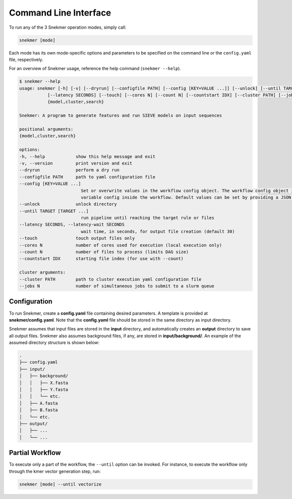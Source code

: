 Command Line Interface
======================

To run any of the 3 Snekmer operation modes, simply call:

.. code-block:: bash

    snekmer [mode]

Each mode has its own mode-specific options and parameters to be specified
on the command line or the ``config.yaml`` file, respectively.

For an overview of Snekmer usage, reference the help command (``snekmer --help``).

.. code-block:: console

    $ snekmer --help
    usage: snekmer [-h] [-v] [--dryrun] [--configfile PATH] [--config [KEY=VALUE ...]] [--unlock] [--until TARGET [TARGET ...]]
               [--latency SECONDS] [--touch] [--cores N] [--count N] [--countstart IDX] [--cluster PATH] [--jobs N]
               {model,cluster,search}

    Snekmer: A program to generate features and run SIEVE models on input sequences

    positional arguments:
    {model,cluster,search}

    options:
    -h, --help            show this help message and exit
    -v, --version         print version and exit
    --dryrun              perform a dry run
    --configfile PATH     path to yaml configuration file
    --config [KEY=VALUE ...]
                            Set or overwrite values in the workflow config object. The workflow config object is accessible as
                            variable config inside the workflow. Default values can be set by providing a JSON file.
    --unlock              unlock directory
    --until TARGET [TARGET ...]
                            run pipeline until reaching the target rule or files
    --latency SECONDS, --latency-wait SECONDS
                            wait time, in seconds, for output file creation (default 30)
    --touch               touch output files only
    --cores N             number of cores used for execution (local execution only)
    --count N             number of files to process (limits DAG size)
    --countstart IDX      starting file index (for use with --count)

    cluster arguments:
    --cluster PATH        path to cluster execution yaml configuration file
    --jobs N              number of simultaneous jobs to submit to a slurm queue

Configuration
-------------

To run Snekmer, create a **config.yaml** file containing desired
parameters. A template is provided at **snekmer/config.yaml**.
Note that the **config.yaml** file should be stored in the same
directory as input directory.

Snekmer assumes that input files are stored in the **input** directory,
and automatically creates an **output** directory to save all output
files. Snekmer also assumes background files, if any, are stored in
**input/background/**. An example of the assumed directory structure
is shown below:

.. code-block:: console

    .
    ├── config.yaml
    ├── input/
    │   ├── background/
    │   │   ├── X.fasta
    │   │   ├── Y.fasta
    │   │   └── etc.
    │   ├── A.fasta
    │   ├── B.fasta
    │   └── etc.
    ├── output/
    │   ├── ...
    │   └── ...

Partial Workflow
----------------

To execute only a part of the workflow, the ``--until`` option can be invoked.
For instance, to execute the workflow only through the kmer vector generation
step, run:

.. code-block:: bash
    
    snekmer [mode] --until vectorize
